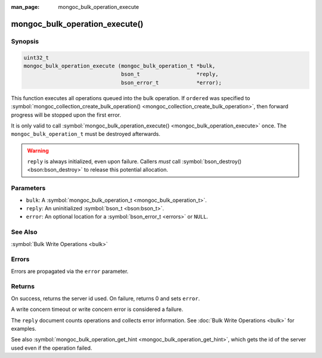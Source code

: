 :man_page: mongoc_bulk_operation_execute

mongoc_bulk_operation_execute()
===============================

Synopsis
--------

.. code-block:: none

  uint32_t
  mongoc_bulk_operation_execute (mongoc_bulk_operation_t *bulk,
                                 bson_t                  *reply,
                                 bson_error_t            *error);

This function executes all operations queued into the bulk operation. If ``ordered`` was specified to :symbol:`mongoc_collection_create_bulk_operation() <mongoc_collection_create_bulk_operation>`, then forward progress will be stopped upon the first error.

It is only valid to call :symbol:`mongoc_bulk_operation_execute() <mongoc_bulk_operation_execute>` once. The ``mongoc_bulk_operation_t`` must be destroyed afterwards.

.. warning::

  ``reply`` is always initialized, even upon failure. Callers *must* call :symbol:`bson_destroy() <bson:bson_destroy>` to release this potential allocation.

Parameters
----------

* ``bulk``: A :symbol:`mongoc_bulk_operation_t <mongoc_bulk_operation_t>`.
* ``reply``: An uninitialized :symbol:`bson_t <bson:bson_t>`.
* ``error``: An optional location for a :symbol:`bson_error_t <errors>` or ``NULL``.

See Also
--------

:symbol:`Bulk Write Operations <bulk>`

Errors
------

Errors are propagated via the ``error`` parameter.

Returns
-------

On success, returns the server id used. On failure, returns 0 and sets ``error``.

A write concern timeout or write concern error is considered a failure.

The ``reply`` document counts operations and collects error information. See :doc:`Bulk Write Operations <bulk>` for examples.

See also :symbol:`mongoc_bulk_operation_get_hint <mongoc_bulk_operation_get_hint>`, which gets the id of the server used even if the operation failed.

